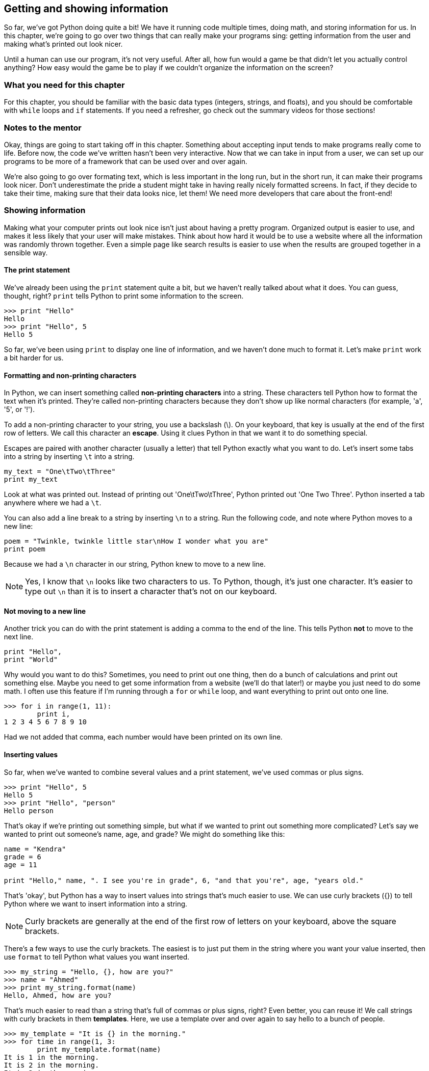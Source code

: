 == Getting and showing information

So far, we've got Python doing quite a bit! We have it running code multiple times, doing math, and storing information for us. In this chapter, we're going to go over two things that can really make your programs sing: getting information from the user and making what's printed out look nicer.

Until a human can use our program, it's not very useful. After all, how fun would a game be that didn't let you actually control anything? How easy would the game be to play if we couldn't organize the information on the screen? 

=== What you need for this chapter

For this chapter, you should be familiar with the basic data types (integers, strings, and floats), and you should be comfortable with `while` loops and `if` statements. If you need a refresher, go check out the summary videos for those sections!

=== Notes to the mentor

Okay, things are going to start taking off in this chapter. Something about accepting input tends to make programs really come to life. Before now, the code we've written hasn't been very interactive. Now that we can take in input from a user, we can set up our programs to be more of a framework that can be used over and over again.

We're also going to go over formating text, which is less important in the long run, but in the short run, it can make their programs look nicer. Don't underestimate the pride a student might take in having really nicely formatted screens. In fact, if they decide to take their time, making sure that their data looks nice, let them! We need more developers that care about the front-end!

=== Showing information

Making what your computer prints out look nice isn't just about having a pretty program. Organized output is easier to use, and makes it less likely that your user will make mistakes. Think about how hard it would be to use a website where all the information was randomly thrown together. Even a simple page like search results is easier to use when the results are grouped together in a sensible way.

==== The print statement

We've already been using the `print` statement quite a bit, but we haven't really talked about what it does. You can guess, thought, right? `print` tells Python to print some information to the screen. 

[source,python]
----
>>> print "Hello"
Hello
>>> print "Hello", 5
Hello 5
----

So far, we've been using `print` to display one line of information, and we haven't done much to format it. Let's make `print` work a bit harder for us.

==== Formatting and non-printing characters

In Python, we can insert something called *non-printing characters* into a string. These characters tell Python how to format the text when it's printed. They're called non-printing characters because they don't show up like normal characters (for example, 'a', '5', or '!'). 

To add a non-printing character to your string, you use a backslash (\). On your keyboard, that key is usually at the end of the first row of letters. We call this character an *escape*. Using it clues Python in that we want it to do something special.

Escapes are paired with another character (usually a letter) that tell Python exactly what you want to do. Let's insert some tabs into a string by inserting `\t` into a string.

[source,python]
----
my_text = "One\tTwo\tThree"
print my_text
----

Look at what was printed out. Instead of printing out 'One\tTwo\tThree', Python printed out 'One    Two    Three'. Python inserted a tab anywhere where we had a `\t`.

You can also add a line break to a string by inserting `\n` to a string. Run the following code, and note where Python moves to a new line:

[source,python]
----
poem = "Twinkle, twinkle little star\nHow I wonder what you are"
print poem 
----

Because we had a `\n` character in our string, Python knew to move to a new line.

NOTE: Yes, I know that `\n` looks like two characters to us. To Python, though, it's just one character. It's easier to type out `\n` than it is to insert a character that's not on our keyboard.

==== Not moving to a new line

Another trick you can do with the print statement is adding a comma to the end of the line. This tells Python *not* to move to the next line.

[source,python]
----
print "Hello",
print "World"
----

Why would you want to do this? Sometimes, you need to print out one thing, then do a bunch of calculations and print out something else. Maybe you need to get some information from a website (we'll do that later!) or maybe you just need to do some math. I often use this feature if I'm running through a `for` or `while` loop, and want everything to print out onto one line.

[source,python]
----
>>> for i in range(1, 11):
        print i,
1 2 3 4 5 6 7 8 9 10
----

Had we not added that comma, each number would have been printed on its own line.

==== Inserting values

So far, when we've wanted to combine several values and a print statement, we've used commas or plus signs.

[source,python]
----
>>> print "Hello", 5
Hello 5
>>> print "Hello", "person"
Hello person
----

That's okay if we're printing out something simple, but what if we wanted to print out something more complicated? Let's say we wanted to print out someone's name, age, and grade? We might do something like this:

[source,python]
----
name = "Kendra"
grade = 6
age = 11

print "Hello," name, ". I see you're in grade", 6, "and that you're", age, "years old."
----

That's 'okay', but Python has a way to insert values into strings that's much easier to use. We can use curly brackets ({}) to tell Python where we want to insert information into a string.

NOTE: Curly brackets are generally at the end of the first row of letters on your keyboard, above the square brackets. 

There's a few ways to use the curly brackets. The easiest is to just put them in the string where you want your value inserted, then use `format` to tell Python what values you want inserted.

[source,python]
----
>>> my_string = "Hello, {}, how are you?"
>>> name = "Ahmed"
>>> print my_string.format(name)
Hello, Ahmed, how are you?
----

That's much easier to read than a string that's full of commas or plus signs, right? Even better, you can reuse it! We call strings with curly brackets in them *templates*. Here, we use a template over and over again to say hello to a bunch of people.

[source,python]
----
>>> my_template = "It is {} in the morning."
>>> for time in range(1, 3:
        print my_template.format(name)
It is 1 in the morning.
It is 2 in the morning.
It is 3 in the morning.
----

This is great if you only have one thing to insert. What if you have a really complicated string? You might start getting confused. That's when it's useful to use a keyword with your template. You can put some text in the curly braces, then use that when you format to string to say exactly what goes where.

For example, let's look at our earlier string. We want to insert someone's name, age, and grade level into a string. This is a great place to use keywords!

[source,python]
----
>>> my_name = "Alice"
>>> my_grade = 6
>>> my_age = 11
>>> my_template = "Hello, {name}! I see you're in grade {grade}, and you're {age} years old!"
>>> print my_template.format(name=my_name, grade=my_grade, age=my_age)
Hello, Alice! I see you're in grade 6, and you're 11 years old!
----

This time, we used a keyword in each curly bracket, which makes it much easier to see which value is going where. The value in my_name is going to fill the `name` slot, `my_grade` is going into the `grade` slot, and `my_age` is going to go into the `age` slot.

=== Getting information

Now that we know all kinds of ways to format information when it's printed to the screen, let's talk about how to get information from the user. 

The most basic way to get information from whoever is using your program is by using `input()` and `raw_input()`. Let's start with `input()`.

==== Getting numbers

We can use `input()` to get numbers from our user. Try running this code, entering your age when Python seems to be waiting for something to happen.

[source,python]
----
print "How old are you?"
age = input()
print "You are", age, "years old!"
----

What happened? Python sat there and waited for you to type something, didn't it? Once you typed in your age, Python then printed out how old you are. 

If Python gave you an error, then you probaby entered something that wasn't a number. That's because `input()` can only accept numbers. But what if you wanted to get text? That's when you use `raw_input()`.

==== Getting text

If you use `raw_input()`, then whatever the user enters will be saved in a string. This is a *much* safer option, because it's harder to break. In general, I only use `input()` when I know that I'll be the only person using the program. I trust me! I don't trust anyone else.

Let's look at `raw_input` in action.

[source,python]
----
print "What is your name?"
name = raw_input()
print type(name)
print "Give me a number:"
num = raw_input()
print type(num)
----

Note that even when you gave `raw_input()` a number, Python saved it as a string. Let's use `raw_input()` to get the users age.

[source,python]
----
print "How old are you?"
age = raw_input()
print "You are", age, "years old!"
----

It worked just like before, but this time, if you enter 'eleven' instead of '11', you won't get an error!

==== Add a prompt



==== Converting text to numbers

Using `raw_input()` is safer than using `input()`, but what if we need a number? In that case, I usually *convert* the string into a number. To do that, we use `float()` or `int()`.

`float()` and `int()` will take a string and try to convert it into a number. `float()` will convert it into a float (a decimal number), and `int()` will convert it into an integer (a whole number). Let's use `int()` to convert the user's age to a integer.

[source,python]
----
print "How old are you?"
age = raw_input()
age = int(age)
print "In five years, you will be", age + 5
----

One problem with `int()` and `float()`, though, is that if you try to convert something that _isn't_ a number, you'll get an error. Run this code, and watch what happens.

[source,python]
----
age = int("five")
----

This is one of the downsides to allowing users to give you input. Sure, your program is way more interactive now, but now the user can break it! 

=== Getting good information from the user

Once you start accepting information from the user, you should also start figuring out how to make sure what they give you is good. Unless you're the only user, you should never trust random input!

==== try / except

One good way to sidestep input that might give you an error is to use `try / except`. A `try / except` statement looks a bit like an `if / else` statement:

[source,python]
----
try:
    code
    code
    code
except:
    code
    code
    code
----

With a `try / except`, Python will run all the code in the `try` block. If it gets an error, Python will skip to the `except` block and run that code. If there are no errors, Python will skip the `except` block.

Try running this code, and note what is printed out.

[source,python]
----
try:
    age = int("five")
    print age + 5
except:
    print "I'm sorry, there was some kind of error"
----

Python printed out a nice message instead of a nasty error, didn't it? Change "five" to "5" and re-run the code. What happens?

This time, because there wasn't an error, Python printed out ten and didn't bother with an error.

NOTE: Unlike an `if` statement, the `except` is mandatory! If you don't want to do anything, just use the `pass` keyword to tell Python to keep on going.

==== Make sure you get good information

`try / except` is great because you don't get errors due to user input anymore, but you still don't have input that will work! Combining a `try / except` with a `while` loop can help make sure that we have good data to work with.

If we want to make sure we get the users age, then we can put the `try / except` statement inside a while loop, and keep going until we get an age we can convert into an integer. First, run the code and try to enter in some bad values before you enter in a good value. 

[source,python]
----
while True:
    age = raw_input("Age? ")
    try:
        age = int(age)
        break
    except:
        print "I'm sorry, I don't like that."
----

What's going on here? Let's take it line by line.

*`while True:`* - Wait! Won't this create an infinite loop?! It will if we don't have a `break` statement somewhere. Happily, we do! You'll see `while True:` quite a bit when looking at other people's code, so it's a good idea to get used to it now!

*`age = raw_input("Age? ")`* - This is pretty easy. We're getting the age from the user and storing it in a string.

*`try:`* - Okay, we're going to try to do something...

*`age = int(age)`* - A-ha! This is the code that might break. If the user enters in anything but a whole number, Python will give us an error.

*`break`* - Here's our break that guarantees that we won't get stuck in an infinite loop. This line will only run _if_ we got good input from the user.

*`except:`* - Here, we start the code that will run if the user gave us a bad value, like a string.

*`print "I'm sorry..."`* - We print out an error message to be nice, then go back to the top of the while loop. We end up asking for the user's age again, and we'll keep doing that until we get some good information from them!

==== Try this!
